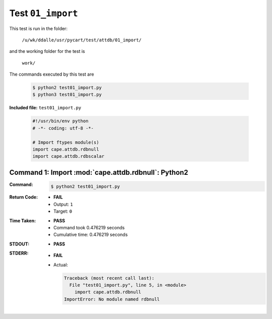 
.. This documentation written by TestDriver()
   on 2021-03-19 at 09:48 PDT

Test ``01_import``
====================

This test is run in the folder:

    ``/u/wk/ddalle/usr/pycart/test/attdb/01_import/``

and the working folder for the test is

    ``work/``

The commands executed by this test are

    .. code-block:: console

        $ python2 test01_import.py
        $ python3 test01_import.py

**Included file:** ``test01_import.py``

    .. code-block:: python

        #!/usr/bin/env python
        # -*- coding: utf-8 -*-
        
        # Import ftypes module(s)
        import cape.attdb.rdbnull
        import cape.attdb.rdbscalar
        

Command 1: Import :mod:`cape.attdb.rdbnull`: Python2
-----------------------------------------------------

:Command:
    .. code-block:: console

        $ python2 test01_import.py

:Return Code:
    * **FAIL**
    * Output: ``1``
    * Target: ``0``
:Time Taken:
    * **PASS**
    * Command took 0.476219 seconds
    * Cumulative time: 0.476219 seconds
:STDOUT:
    * **PASS**
:STDERR:
    * **FAIL**
    * Actual:

      .. code-block:: pytb

        Traceback (most recent call last):
          File "test01_import.py", line 5, in <module>
            import cape.attdb.rdbnull
        ImportError: No module named rdbnull
        


